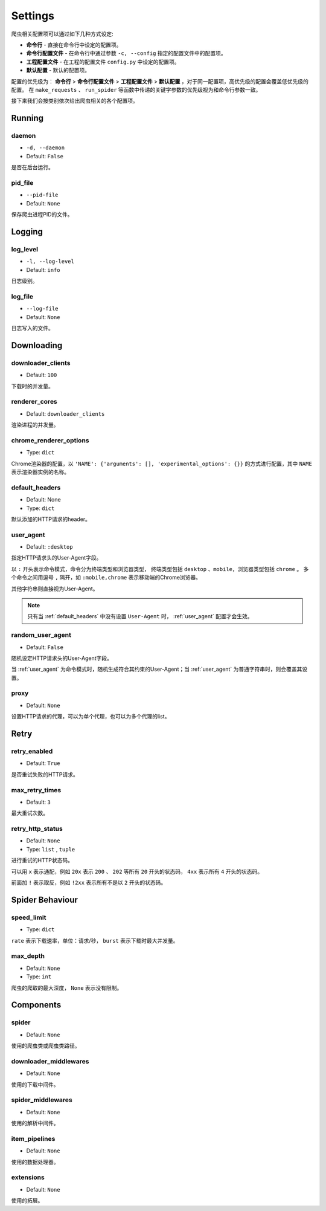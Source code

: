 .. _settings:

Settings
========

爬虫相关配置项可以通过如下几种方式设定:

- **命令行** - 直接在命令行中设定的配置项。
- **命令行配置文件** - 在命令行中通过参数 ``-c, --config`` 指定的配置文件中的配置项。
- **工程配置文件** - 在工程的配置文件 ``config.py`` 中设定的配置项。
- **默认配置** - 默认的配置项。

配置的优先级为： **命令行** > **命令行配置文件** > **工程配置文件** > **默认配置** ，对于同一配置项，高优先级的配置会覆盖低优先级的配置。
在 ``make_requests`` 、 ``run_spider`` 等函数中传递的关键字参数的优先级视为和命令行参数一致。

接下来我们会按类别依次给出爬虫相关的各个配置项。

Running
-------

.. _daemon:

daemon
^^^^^^

- ``-d, --daemon``
- Default: ``False``

是否在后台运行。

.. _pid_file:

pid_file
^^^^^^^^

- ``--pid-file``
- Default: ``None``

保存爬虫进程PID的文件。

Logging
-------

.. _log_level:

log_level
^^^^^^^^^

- ``-l, --log-level``
- Default: ``info``

日志级别。

.. _log_file:

log_file
^^^^^^^^

- ``--log-file``
- Default: ``None``

日志写入的文件。

Downloading
-----------

.. _downloader_clients:

downloader_clients
^^^^^^^^^^^^^^^^^^

- Default: ``100``

下载时的并发量。

.. _renderer_cores:

renderer_cores
^^^^^^^^^^^^^^

- Default: ``downloader_clients``

渲染进程的并发量。

.. _chrome_renderer_options:

chrome_renderer_options
^^^^^^^^^^^^^^^^^^^^^^^

- Type: ``dict``

Chrome渲染器的配置，以 ``'NAME': {'arguments': [], 'experimental_options': {}}`` 的方式进行配置，其中 ``NAME`` 表示渲染器实例的名称。

.. _default_headers:

default_headers
^^^^^^^^^^^^^^^

- Default: None
- Type: ``dict``

默认添加的HTTP请求的header。

.. _user_agent:

user_agent
^^^^^^^^^^

- Default: ``:desktop``

指定HTTP请求头的User-Agent字段。

以 ``:`` 开头表示命令模式，命令分为终端类型和浏览器类型， 终端类型包括 ``desktop`` 、``mobile``，浏览器类型包括 ``chrome`` 。
多个命令之间用逗号 ``,`` 隔开，如 ``:mobile,chrome`` 表示移动端的Chrome浏览器。

其他字符串则直接视为User-Agent。

.. note::
    只有当 :ref:`default_headers` 中没有设置 ``User-Agent`` 时， :ref:`user_agent` 配置才会生效。

.. _random_user_agent:

random_user_agent
^^^^^^^^^^^^^^^^^

- Default: ``False``

随机设定HTTP请求头的User-Agent字段。

当 :ref:`user_agent` 为命令模式时，随机生成符合其约束的User-Agent；当 :ref:`user_agent` 为普通字符串时，则会覆盖其设置。

.. _proxy:

proxy
^^^^^

- Default: ``None``

设置HTTP请求的代理，可以为单个代理，也可以为多个代理的list。

Retry
-----

.. _retry_enabled:

retry_enabled
^^^^^^^^^^^^^

- Default: ``True``

是否重试失败的HTTP请求。

.. _max_retry_times:

max_retry_times
^^^^^^^^^^^^^^^

- Default: ``3``

最大重试次数。

.. _retry_http_status:

retry_http_status
^^^^^^^^^^^^^^^^^

- Default: ``None``
- Type: ``list`` , ``tuple``

进行重试的HTTP状态码。

可以用 ``x`` 表示通配，例如 ``20x`` 表示 ``200`` 、 ``202`` 等所有 ``20`` 开头的状态码， ``4xx`` 表示所有 ``4`` 开头的状态码。

前面加 ``!`` 表示取反，例如 ``!2xx`` 表示所有不是以 ``2`` 开头的状态码。

Spider Behaviour
----------------

.. _speed_limit:

speed_limit
^^^^^^^^^^^

- Type: ``dict``

``rate`` 表示下载速率，单位：请求/秒， ``burst`` 表示下载时最大并发量。


.. _max_depth:

max_depth
^^^^^^^^^

- Default: ``None``
- Type: ``int``

爬虫的爬取的最大深度， ``None`` 表示没有限制。

Components
----------

.. _spider_setting:

spider
^^^^^^

- Default: ``None``

使用的爬虫类或爬虫类路径。

.. _downloader_middlewares_setting:

downloader_middlewares
^^^^^^^^^^^^^^^^^^^^^^

- Default: ``None``

使用的下载中间件。

.. _spider_middlewares_setting:

spider_middlewares
^^^^^^^^^^^^^^^^^^

- Default: ``None``

使用的解析中间件。

.. _item_pipelines_setting:

item_pipelines
^^^^^^^^^^^^^^

- Default: ``None``

使用的数据处理器。

.. _extensions_setting:

extensions
^^^^^^^^^^

- Default: ``None``

使用的拓展。
